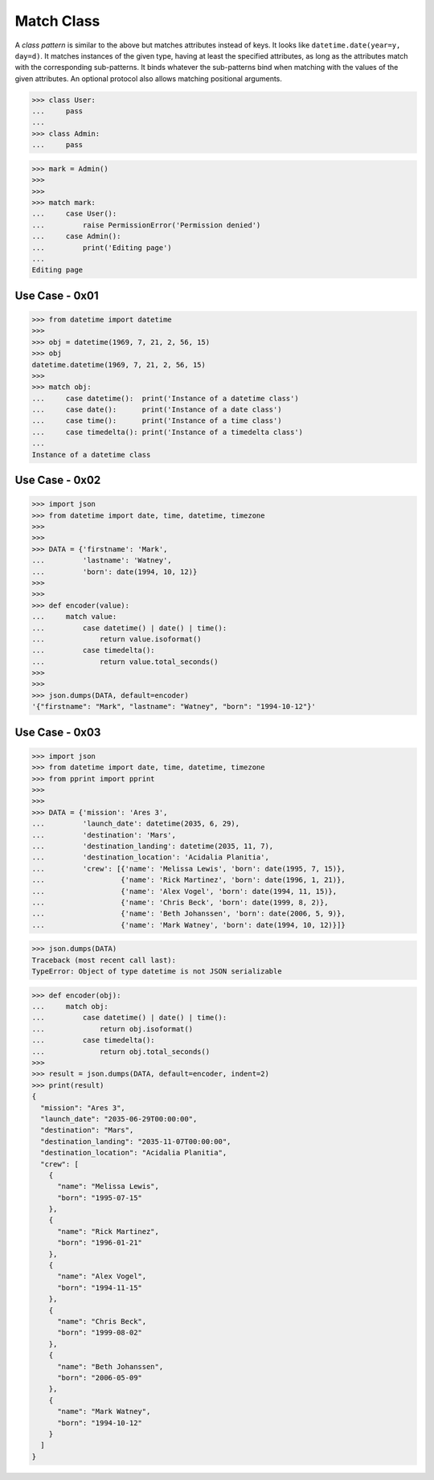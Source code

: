 Match Class
===========
A `class pattern` is similar to the above but matches attributes
instead of keys. It looks like ``datetime.date(year=y, day=d)``. It
matches instances of the given type, having at least the specified
attributes, as long as the attributes match with the corresponding
sub-patterns. It binds whatever the sub-patterns bind when matching
with the values of the given attributes. An optional protocol also
allows matching positional arguments.

>>> class User:
...     pass
...
>>> class Admin:
...     pass

>>> mark = Admin()
>>>
>>>
>>> match mark:
...     case User():
...         raise PermissionError('Permission denied')
...     case Admin():
...         print('Editing page')
...
Editing page


Use Case - 0x01
---------------
>>> from datetime import datetime
>>>
>>> obj = datetime(1969, 7, 21, 2, 56, 15)
>>> obj
datetime.datetime(1969, 7, 21, 2, 56, 15)
>>>
>>> match obj:
...     case datetime():  print('Instance of a datetime class')
...     case date():      print('Instance of a date class')
...     case time():      print('Instance of a time class')
...     case timedelta(): print('Instance of a timedelta class')
...
Instance of a datetime class


Use Case - 0x02
---------------
>>> import json
>>> from datetime import date, time, datetime, timezone
>>>
>>>
>>> DATA = {'firstname': 'Mark',
...         'lastname': 'Watney',
...         'born': date(1994, 10, 12)}
>>>
>>>
>>> def encoder(value):
...     match value:
...         case datetime() | date() | time():
...             return value.isoformat()
...         case timedelta():
...             return value.total_seconds()
>>>
>>>
>>> json.dumps(DATA, default=encoder)
'{"firstname": "Mark", "lastname": "Watney", "born": "1994-10-12"}'


Use Case - 0x03
---------------
>>> import json
>>> from datetime import date, time, datetime, timezone
>>> from pprint import pprint
>>>
>>>
>>> DATA = {'mission': 'Ares 3',
...         'launch_date': datetime(2035, 6, 29),
...         'destination': 'Mars',
...         'destination_landing': datetime(2035, 11, 7),
...         'destination_location': 'Acidalia Planitia',
...         'crew': [{'name': 'Melissa Lewis', 'born': date(1995, 7, 15)},
...                  {'name': 'Rick Martinez', 'born': date(1996, 1, 21)},
...                  {'name': 'Alex Vogel', 'born': date(1994, 11, 15)},
...                  {'name': 'Chris Beck', 'born': date(1999, 8, 2)},
...                  {'name': 'Beth Johanssen', 'born': date(2006, 5, 9)},
...                  {'name': 'Mark Watney', 'born': date(1994, 10, 12)}]}

>>> json.dumps(DATA)
Traceback (most recent call last):
TypeError: Object of type datetime is not JSON serializable

>>> def encoder(obj):
...     match obj:
...         case datetime() | date() | time():
...             return obj.isoformat()
...         case timedelta():
...             return obj.total_seconds()
>>>
>>> result = json.dumps(DATA, default=encoder, indent=2)
>>> print(result)
{
  "mission": "Ares 3",
  "launch_date": "2035-06-29T00:00:00",
  "destination": "Mars",
  "destination_landing": "2035-11-07T00:00:00",
  "destination_location": "Acidalia Planitia",
  "crew": [
    {
      "name": "Melissa Lewis",
      "born": "1995-07-15"
    },
    {
      "name": "Rick Martinez",
      "born": "1996-01-21"
    },
    {
      "name": "Alex Vogel",
      "born": "1994-11-15"
    },
    {
      "name": "Chris Beck",
      "born": "1999-08-02"
    },
    {
      "name": "Beth Johanssen",
      "born": "2006-05-09"
    },
    {
      "name": "Mark Watney",
      "born": "1994-10-12"
    }
  ]
}
